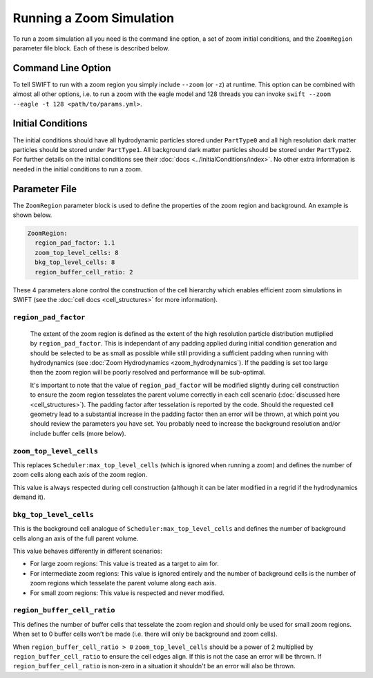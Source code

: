 .. Running a zoom
   Will Roper, 14th March 2024

Running a Zoom Simulation
=========================

To run a zoom simulation all you need is the command line option, a set of zoom initial conditions, and the ``ZoomRegion`` parameter file block. Each of these is described below.

Command Line Option
-------------------

To tell SWIFT to run with a zoom region you simply include ``--zoom`` (or ``-z``) at runtime. This option can be combined with almost all other options, i.e. to run a zoom with the eagle model and 128 threads you can invoke ``swift --zoom --eagle -t 128 <path/to/params.yml>``.


Initial Conditions
------------------

The initial conditions should have all hydrodynamic particles stored under ``PartType0`` and all high resolution dark matter particles should be stored under ``PartType1``. All background dark matter particles should be stored under ``PartType2``. For further details on the initial conditions see their :doc:`docs <../InitialConditions/index>`. No other extra information is needed in the initial conditions to run a zoom.


Parameter File
--------------

The ``ZoomRegion`` parameter block is used to define the properties of the zoom region and background. An example is shown below.

.. code-block:: none

  ZoomRegion:
    region_pad_factor: 1.1
    zoom_top_level_cells: 8
    bkg_top_level_cells: 8
    region_buffer_cell_ratio: 2

These 4 parameters alone control the construction of the cell hierarchy which enables efficient zoom simulations in SWIFT (see the :doc:`cell docs <cell_structures>` for more information).

``region_pad_factor``
~~~~~~~~~~~~~~~~~~~~~

 The extent of the zoom region is defined as the extent of the high resolution particle distribution mutliplied by ``region_pad_factor``. This is independant of any padding applied during initial condition generation and should be selected to be as small as possible while still providing a sufficient padding when running with hydrodynamics (see :doc:`Zoom Hydrodynamics <zoom_hydrodynamics`). If the padding is set too large then the zoom region will be poorly resolved and performance will be sub-optimal.

 It's important to note that the value of ``region_pad_factor`` will be modified slightly during cell construction to ensure the zoom region tesselates the parent volume correctly in each cell scenario (:doc:`discussed here <cell_structures>`). The padding factor after tesselation is reported by the code. Should the requested cell geometry lead to a substantial increase in the padding factor then an error will be thrown, at which point you should review the parameters you have set. You probably need to increase the background resolution and/or include buffer cells (more below).

``zoom_top_level_cells``
~~~~~~~~~~~~~~~~~~~~~~~~

This replaces ``Scheduler:max_top_level_cells`` (which is ignored when running a zoom) and defines the number of zoom cells along each axis of the zoom region.

This value is always respected during cell construction (although it can be later modified in a regrid if the hydrodynamics demand it).

``bkg_top_level_cells``
~~~~~~~~~~~~~~~~~~~~~~~

This is the background cell analogue of ``Scheduler:max_top_level_cells`` and defines the number of background cells along an axis of the full parent volume.

This value behaves differently in different scenarios:

- For large zoom regions: This value is treated as a target to aim for.
- For intermediate zoom regions: This value is ignored entirely and the number of background cells is the number of zoom regions which tesselate the parent volume along each axis.
- For small zoom regions: This value is respected and never modified.


``region_buffer_cell_ratio``
~~~~~~~~~~~~~~~~~~~~~~~~~~~~

This defines the number of buffer cells that tesselate the zoom region and should only be used for small zoom regions. When set to 0 buffer cells won't be made (i.e. there will only be background and zoom cells).

When ``region_buffer_cell_ratio > 0`` ``zoom_top_level_cells`` should be a power of 2 multiplied by ``region_buffer_cell_ratio`` to ensure the cell edges align. If this is not the case an error will be thrown. If ``region_buffer_cell_ratio`` is non-zero in a situation it shouldn't be an error will also be thrown.
